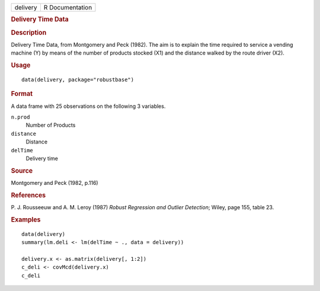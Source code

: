 .. container::

   .. container::

      ======== ===============
      delivery R Documentation
      ======== ===============

      .. rubric:: Delivery Time Data
         :name: delivery-time-data

      .. rubric:: Description
         :name: description

      Delivery Time Data, from Montgomery and Peck (1982). The aim is to
      explain the time required to service a vending machine (Y) by
      means of the number of products stocked (X1) and the distance
      walked by the route driver (X2).

      .. rubric:: Usage
         :name: usage

      ::

         data(delivery, package="robustbase")

      .. rubric:: Format
         :name: format

      A data frame with 25 observations on the following 3 variables.

      ``n.prod``
         Number of Products

      ``distance``
         Distance

      ``delTime``
         Delivery time

      .. rubric:: Source
         :name: source

      Montgomery and Peck (1982, p.116)

      .. rubric:: References
         :name: references

      P. J. Rousseeuw and A. M. Leroy (1987) *Robust Regression and
      Outlier Detection*; Wiley, page 155, table 23.

      .. rubric:: Examples
         :name: examples

      ::

         data(delivery)
         summary(lm.deli <- lm(delTime ~ ., data = delivery))

         delivery.x <- as.matrix(delivery[, 1:2])
         c_deli <- covMcd(delivery.x)
         c_deli
